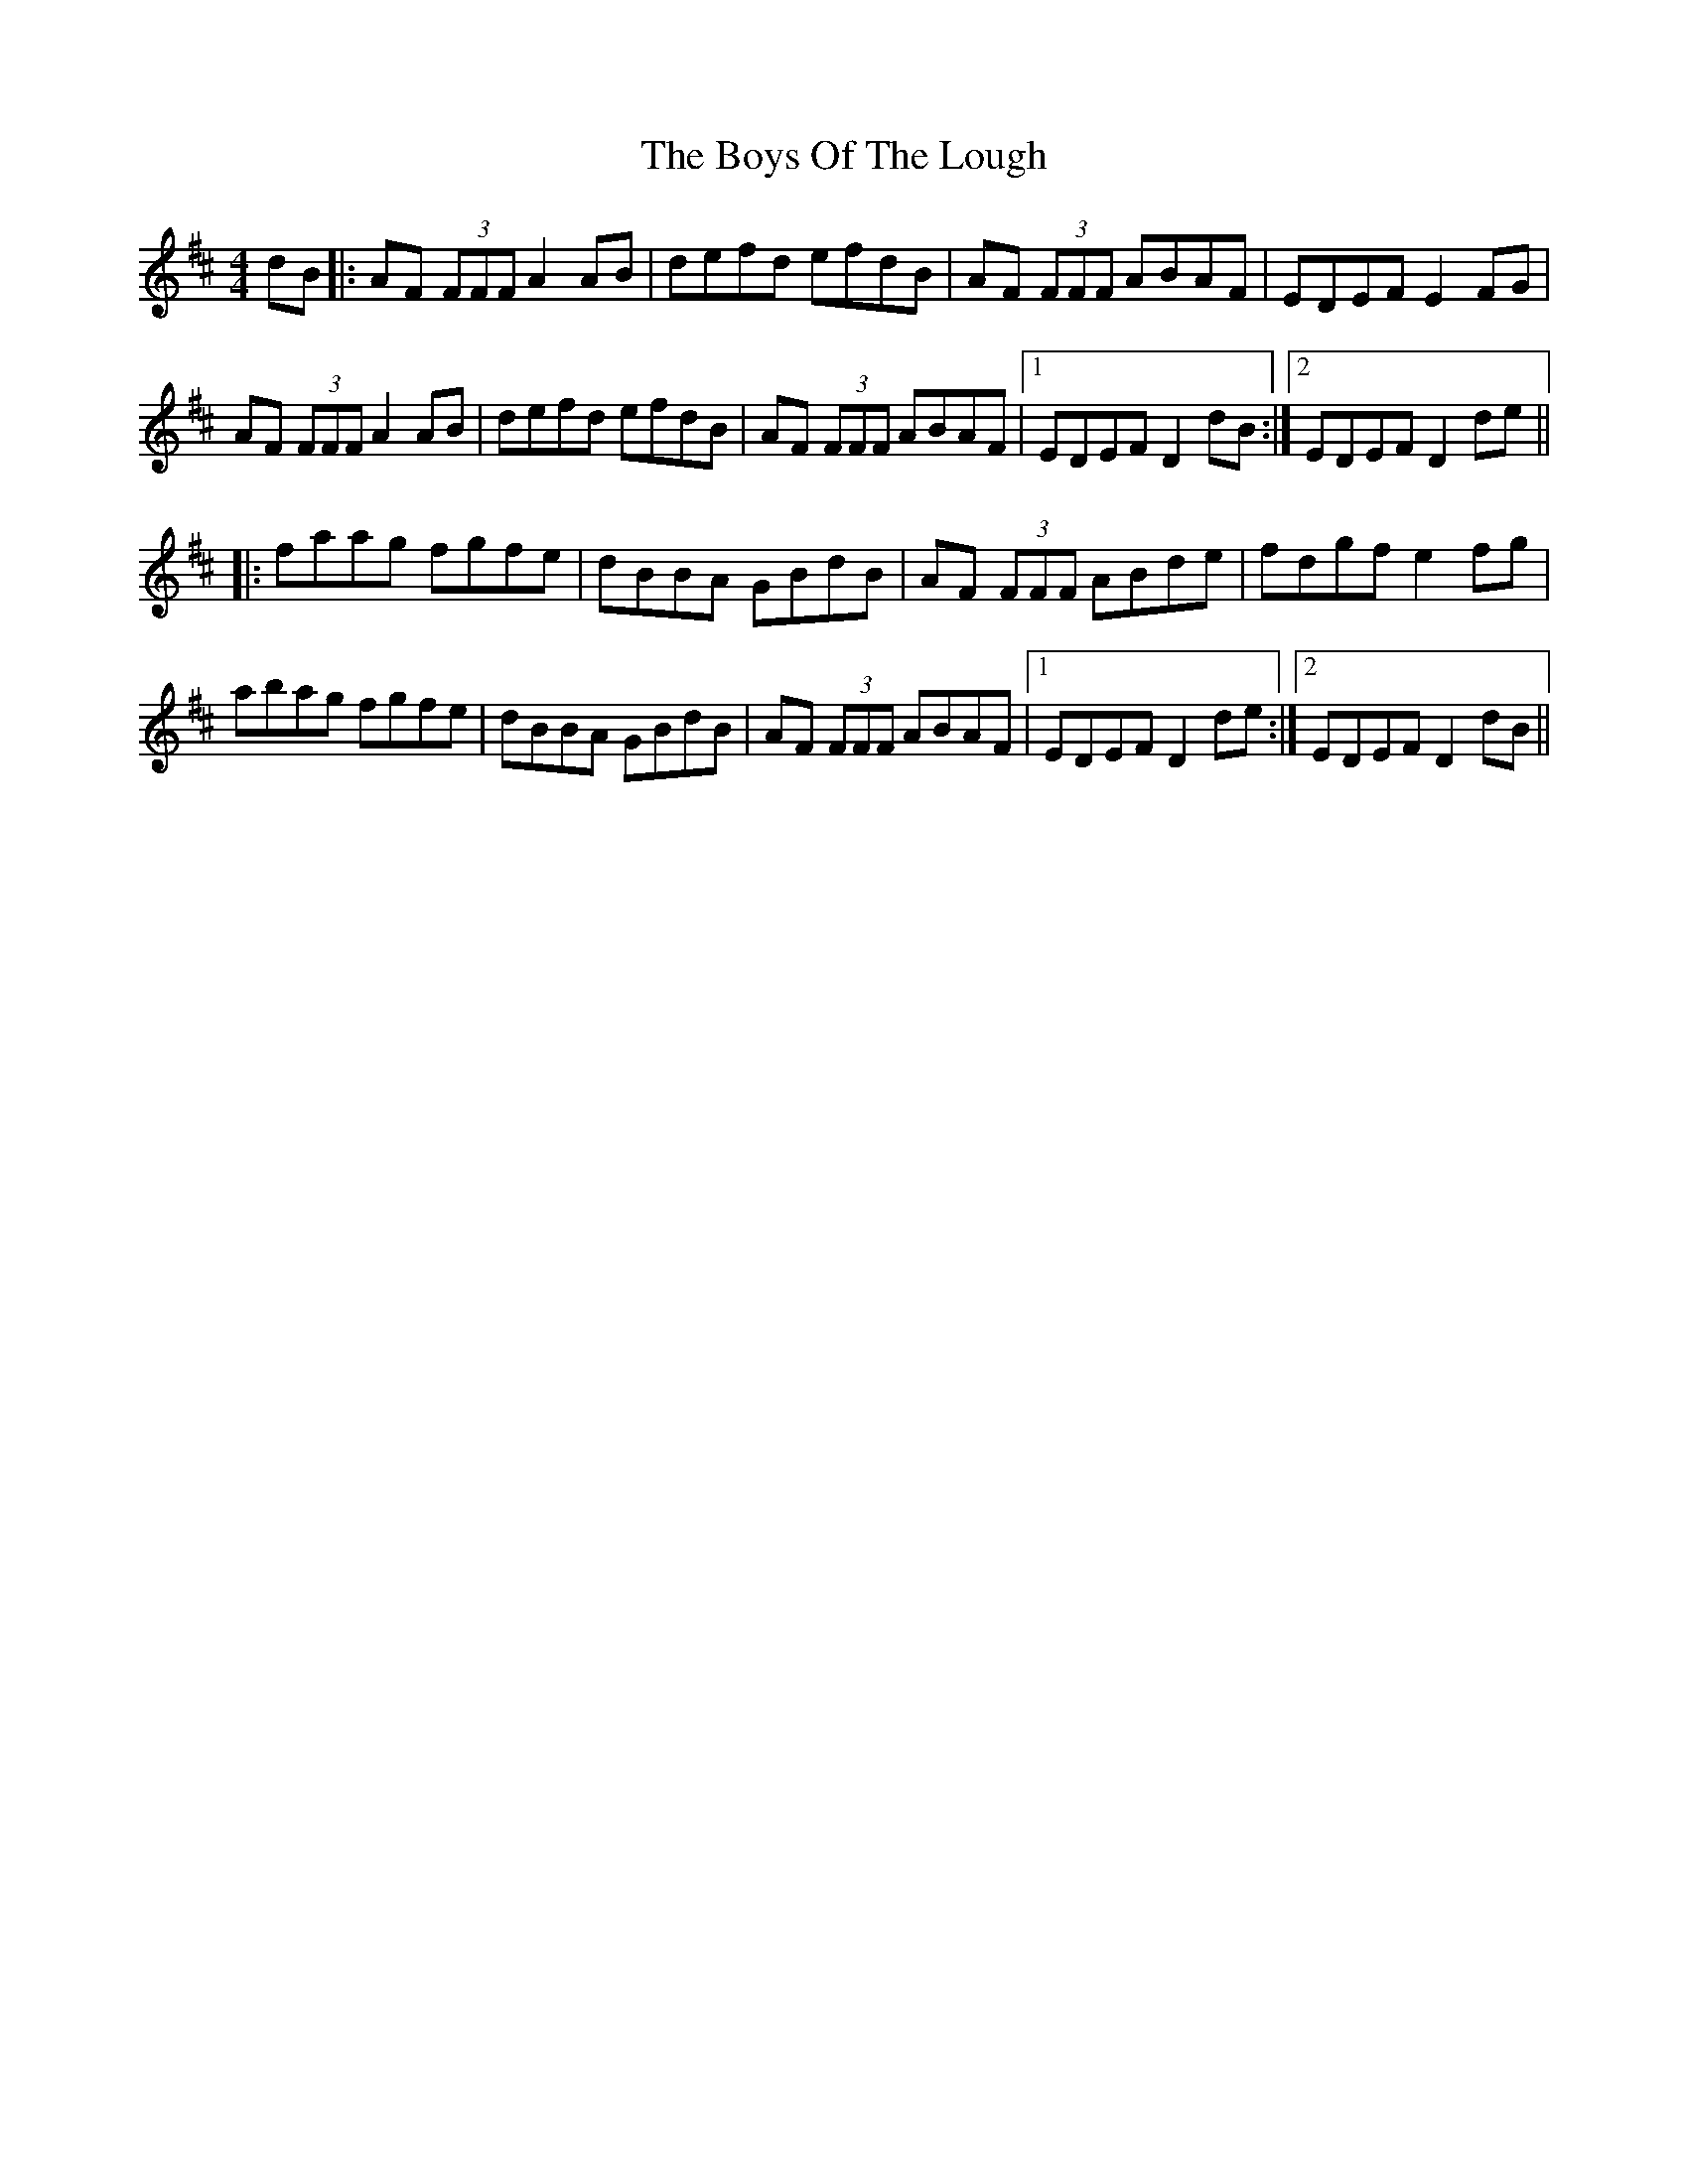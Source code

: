 X: 4794
T: Boys Of The Lough, The
R: reel
M: 4/4
K: Dmajor
dB|:AF (3FFF A2 AB|defd efdB|AF (3FFF ABAF|EDEF E2 FG|
AF (3FFF A2 AB|defd efdB|AF (3FFF ABAF|1 EDEF D2 dB:|2 EDEF D2 de||
|:faag fgfe|dBBA GBdB|AF (3FFF ABde|fdgf e2 fg|
abag fgfe|dBBA GBdB|AF (3FFF ABAF|1 EDEF D2 de:|2 EDEF D2 dB||

